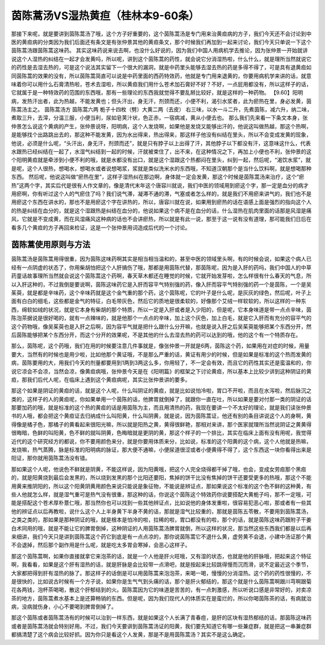 茵陈蒿汤VS湿热黄疸（桂林本9-60条）
======================================

那接下来呢，就是要讲到茵陈蒿汤了哦，这个方子好重要的，这个茵陈蒿汤是专门用来治黄疸病的方子，我们今天还不会讨论到中医的黄疸病的分类因为我们后面还有条文是有张仲景其他的黄疸条文，那个时候我们再加到一起来讨论，我们今天只单说一下这个茵陈蒿汤跟茵陈蒿这味药。
其实这味药说来说去啊，也没什么好说的，因为我们中国人用病机学去推论，因为张仲景一开始就讲说这个人湿热的纠结在一起才会发黄吗，所以呢，讲到这个茵陈蒿的药性，就会说它分消湿热啦，什么什么，就是理所当然就说它的药性是去湿去热的，可是这个说法其实留下一个很大的漏洞，就是中药里头能够去湿去热的药是多得不得了，可是具有退黄疸如同茵陈蒿的效果的没有，所以茵陈蒿简直可以说是中药里面的西药特效药，他就是专门用来退黄的，你要用病机学来讲的话，就意味着你可以用什么石膏清热啦，苍术去湿啦，所以黄疸我们用什么苍术加石膏好不好？不好，一点屁用都没有，所以这样子的话，它就属于是一种特效药的范围的东西哦，那有一些理论的东西我就觉得不要乱掰比较好，就是这样的一种药物。
【9.60】阳明病，发热汗出者，此为热越，不能发黄也；但头汗出，身无汗，剂颈而还，小便不利，渴引水浆者，此为瘀热在里，身必发黄，茵陈蒿汤主之。
茵陈蒿汤方
茵陈蒿六两 栀子十四枚（劈）大黄二两（去皮）
右三味，以水一斗二升，先煮茵陈，减六升，纳二味，煮取三升，去滓，分温三服，小便当利，尿如皂荚汁状，色正赤，一宿病减，黄从小便去也。
那么我们先来看一下条文本身，张仲景怎么说这个黄病的产生，张仲景说呀，阳明病，这个人发烧啊，如果他是发烧又能够出汗的，他说这叫做热越，那这个热啊，是能够找个出路跳出去的，那这种不能发黄，因为水出得来，热出得来，那这样子他没有纠结在里头，所以不会变成发黄的现象，他说，必须是什么呢，“头汗出，身无汗，剂颈而还”，就是只有脖子以上出得了汗，其他脖子以下都没有汗，这意味这什么，代表水跟热已经纠结在一起了，水湿气纠结到一起的时候，汗就被束住了，出不来，在这种情况之下，再加上小便也不利，张仲景的这个阳明黄疸就是牵涉到小便不利的哦，就是水都没有出口，就是这个湿跟这个热都闷在里头，纠到一起，然后呢，“渴饮水浆”，就是呢，这个人很热，想喝水，想喝水或者说想喝浆，浆就是类似洗米水的东西哦，不知道汉朝那个是当什么饮料啊，就是想喝那种东西。
然后呢，他说这叫做“瘀热在里”，这样子湿热纠在那边啊，身体就一定会发黄，那这个时候是茵陈蒿汤来治疗，这个“瘀热”这两个字，其实后代是很有人作文章的，像是清代末年这个唐容川就说，我们中医的领域用到瘀这个字，那一定是血分的病才用瘀啊，你有听过这个人的气瘀住了吗？我们说气滞，凝滞不通的滞，气塞或者怎么样的，就是我们不用瘀来讲气的，我们也不是用瘀这个东西在讲水的，那也不是用瘀这个字在讲热的，所以，唐容川就在说，如果用到瘀热的话在语感上面是强烈的指向这个人的热是纠结在血分的，就是这个湿跟热是纠结在血分的，他说如果这个病不是在血分的话，什么湿热在肌肉里面的话那是风湿是痛风，它就是不变成黄，而在风湿痛风这种病的话也不会讲瘀热，所以就是有此一说，那至于这一说有没有道理，那可能我们日后在看多几个黄疸的方子再回来检证，这是一个张仲景用词造成后代的一个讨论。


茵陈蒿使用原则与方法
-----------------------

茵陈蒿汤是茵陈蒿用得很重，因为茵陈这味药啊其实是相当相当温和的，甚至中医的领域里头啊，有的时候会说，如果这个病人已经有一点阴虚的状态了，你用柴胡怕把这个人肝搞伤了哦，那都是用茵陈代替，那茵陈呢，因为是入肝的药吗，我们中国人的中草药童话故事理所当然就会说这个茵陈蒿这个药啊，春天草木都还在睡觉的时候，它就开始发芽啦，怎么样很有什么春天的气息，所以入肝这种的，不过我倒是要说啊，茵陈这味药它是入肝而容平气特别强的药，像入肝而容平气特别强的药一个是茵陈，一个是吴茱萸，就是都是辛味药，这个辛味药就是这个金气重的那个药，这个茵陈呢，它的叶子是什么呢，是灰灰的绿色，然后呢，叶子上面有白白的细毛，这些都是金气的特征，白毛带灰色，然后它的质地是很柔软的，好像那个艾绒一样软软的，所以这样的一种东西，绵软如绒的状况，就是它本身有柴胡的那个特质，所以一定是入肝或者是入少阳的，但是呢，它本身味道是带一点点辛味，茵陈泡茶据说是很好喝的，就有一点辣味的，就是他那个一点点的辛味，加上这个灰色，加上白毛，就是它入肝而有充分的容平气的这个药物哦，像吴茱萸也是入肝之后啊，因为容平气就是把什么跟什么分开嘛，也就是说入肝之后吴茱萸能够把某个东西分开，然后茵陈能够把某个东西分开，而这个分开的效果呢，不是其他的什么去湿去热的药可以达到的哦，他的这个有一个特质存在。

那么，茵陈呢，这个药哦，我们在用的时候要注意几件事就是，像张仲景一开就是6两，茵陈这个药，如果用在对症的时候，用量要大，当然有的时候也是用少啦，比如他那个黄证哦，不是那么严重的话，黄证有用少的时候，但是如果是标准的这个热而发黄的病，茵陈要用的大，用我们今天的剂量都要用到1两到3两这么多，你用轻了，不一定会有效，而且它的药性其实还是蛮温和的，你说它凉会不会凉，当然会凉，像黄疸病哦，张仲景今天是在《阳明篇》的框架之下讨论黄疸，所以基本上比较少讲到这种阴证的黄疸，那我们后代人呢，在临床上遇到这个黄疸病呢，其实比张仲景讲的要多。

那这个如果是阴证的黄疸的话，就是这个人呢，什么叫阴证的黄疸，就是比如说怕冷啦，胃口不开啦，而且在水泻啦，然后脉沉之类的，这样子的人的黄疸呢，你如果单用一个茵陈的话，他脾胃就倒掉了，就跟你一直在吐，所以如果是要对付那一类的阴证的话那要加药的哦，就是标准的这个热的黄疸的话是用茵陈为主，而且用清热的药，我现在要讲一个不太好的理论，就是我们读张仲景书的人哦，都会把这个黄疸证去归纳成什么叫阳黄，什么叫阴黄，就是说，因为茵陈蒿证，他还有别的条目讲说这个人的身啊，黄得像是橘子色，那橘子的黄看起来很阳光嘛，所以就是阳热之黄，黄得很鲜艳，那相对来讲，那个医家就理所当然说阴证之黄黄得很晦暗，色鲜的叫阳黄，色不鲜的就叫阴黄，色晦暗就是更阴的黄，那这个样子的一个排比，其实在临床上面有没有用呢，我觉得近代的这个研究经方的都说，你不要用颜色来分，就是你要用体质来分，比如说，标准的这个阳黄的这个病，这个人他就是热嘛，发烧嘛，热气蒸腾，脉是标准的阳明病的脉证，那大便不通嘛，小便尿道很涩或者小便黄得不得了，这个东西这一块你看得出来是阳证，那你就用茵陈蒿汤没有错。

那如果这个人呢，他说色不鲜就是阴黄，不能这样说，因为阳黄哦，把这个人完全烧得都干掉了哦，也会，变成女劳疸那个黑疸的，就是阳黄烧到最后会发黑的，所以烧到发黑的那个比阳还要阳，焦掉的饼干比没有焦掉的饼干还要受更多的热哦，那这个不能用黄来推阴阳的，所以这个阳黄阴黄用颜色来说只能说是象征物，不能说是辨证点，那如果说这个标准的这个色不鲜的这种黄，有些人他就怎么样，就是湿气重可是热气没有很重，那这种的话，你说这个茵陈这个特效药你说要搭配大黄栀子吗，那不一定哦，可能是搭配这个苍术厚朴薏仁哦，那当然你也可以找到一些其他辨证点，比如说他的身体发重啦，很容易犯恶心啦，那或者有一些其他的辨证点以后再教啦，说什么这个人上半身黄下半身不黄的话，那就是湿气比较重的，那就是茵陈五苓散，不要用到茵陈蒿汤，之类之类的，那如果是那种阴证的哦，就是根本是怕冷的啦，拉稀的啦，胃口都没有的啦，那个的话，就是茵陈这味药跟附子干姜白术同用的哦，就是不能让它的脾胃倒掉，这种阴证的人用茵陈蒿汤脾胃就倒，所以这样的状况，那当然这些东西我们都是以后再来细讲，我们今天只是讲到茵陈蒿这个药它到底是有一点点凉的，那你说茵陈蒿它不退什么黄，虚劳黄不会退，小建中汤证那个黄不会退掉，然后那个副作用是什么呢，就是吃太多胃会寒掉，会恶心这样子。

那这个茵陈蒿啊，如果你直接就拿它来泡茶的话，就是一个人他是肝火旺哦，又有湿的状态，也就是他的肝脉哦，把起来这个特征啊，我看看，如果是这个肝有湿热的话，就是肝脉是会比较带一点滑吧，就是按起来比较跳得慢而沉而滑，说不定最近这个季节，大家都把得到肝有湿热的脉了。那这样子的话倒是可以用茵陈蒿来泡泡茶，来喝一喝，慢慢的分消湿热。这个药的药性很慢的，不是很快的，比如说古时候有一个方子说，如果你是生气气到头痛的话，那个是肝火郁结的，那这个就是什么茵陈蒿啊跟川芎啊跟菊花各两钱，泡杯茶喝喝，散这个肝郁结到的火。茵陈蒿因为它的味道是苦苦的，有一点刺激感，所以听说口感是非常好的，对卖凉茶的地方，茵陈蒿煮水基本上是还算畅销的东西。但是呢，因为我们现代人的体质实在是蛮烂的，所以你喝茵陈茶的话，有病就治病，没病就伤身，小心不要喝到脾胃倒掉了。

那这个茵陈或者茵陈蒿汤有的时候可以治到一样东西，就是如果这个人长满了青春痘，是肝的区块有湿热郁结的话，那茵陈这味药或者是茵陈蒿汤就会特别好用。不过，我们今天要讲到茵陈蒿汤证的阳黄，我们要先知道它有哪一些兼症群，就是把这一串兼症群都搞清楚了这个病会比较好抓。因为你只是看这个人发黄，那是不是用茵陈蒿汤？其实不是这么确定。
